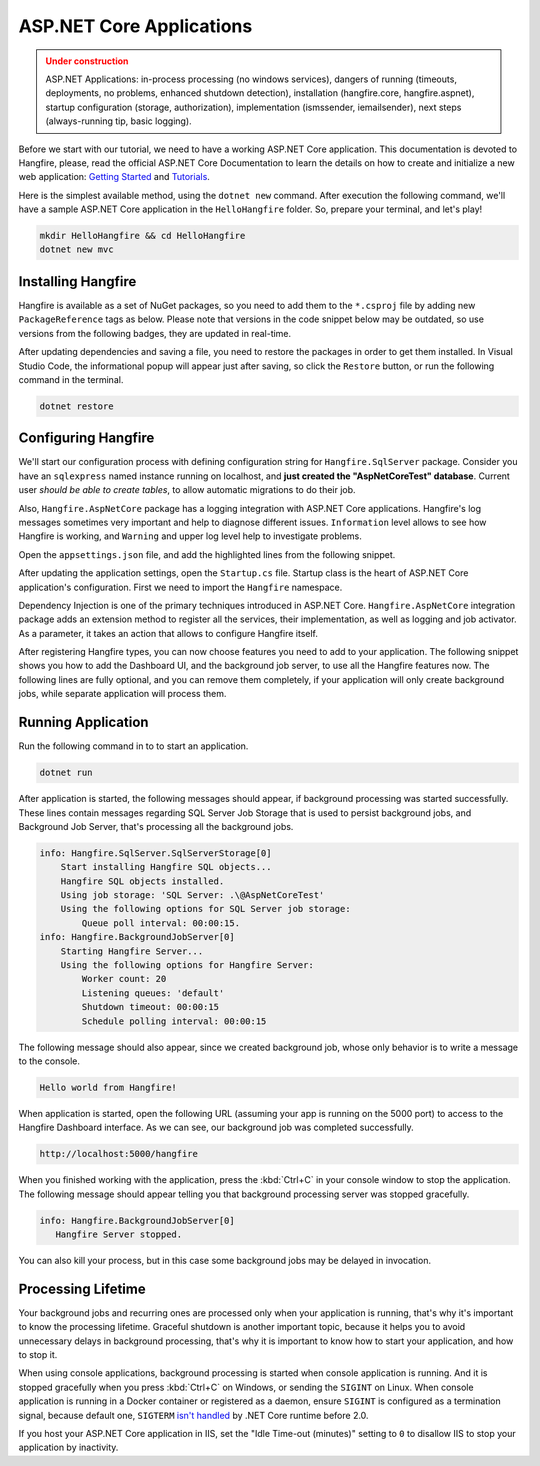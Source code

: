 ASP.NET Core Applications
==========================

.. admonition:: Under construction
   :class: warning

   ASP.NET Applications: in-process processing (no windows services), dangers of running (timeouts, deployments, no problems, enhanced shutdown detection), installation (hangfire.core, hangfire.aspnet), startup configuration (storage, authorization), implementation (ismssender, iemailsender), next steps (always-running tip, basic logging).


Before we start with our tutorial, we need to have a working ASP.NET Core application. This documentation is devoted to Hangfire, please, read the official ASP.NET Core Documentation to learn the details on how to create and initialize a new web application: `Getting Started <https://docs.microsoft.com/en-us/aspnet/core/getting-started>`_ and `Tutorials <https://docs.microsoft.com/en-us/aspnet/core/tutorials/>`_.

Here is the simplest available method, using the ``dotnet new`` command. After execution the following command, we'll have a sample ASP.NET Core application in the ``HelloHangfire`` folder. So, prepare your terminal, and let's play!

.. code-block:: bash

   mkdir HelloHangfire && cd HelloHangfire
   dotnet new mvc

Installing Hangfire
--------------------

Hangfire is available as a set of NuGet packages, so you need to add them to the ``*.csproj`` file by adding new ``PackageReference`` tags as below. Please note that versions in the code snippet below may be outdated, so use versions from the following badges, they are updated in real-time.

.. |latest-core| image:: https://img.shields.io/nuget/v/Hangfire.Core.svg?label=Hangfire.Core
.. |latest-aspnetcore| image:: https://img.shields.io/nuget/v/Hangfire.AspNetCore.svg?label=Hangfire.AspNetCore
.. |latest-sqlserver| image:: https://img.shields.io/nuget/v/Hangfire.SqlServer.svg?label=Hangfire.SqlServer

|latest-core| |latest-aspnetcore| |latest-sqlserver| 

.. code-block:: xml
   :emphasize-lines: 7-9

   <ItemGroup>
     <PackageReference Include="Microsoft.AspNetCore" Version="1.1.1" />
     <PackageReference Include="Microsoft.AspNetCore.Mvc" Version="1.1.2" />
     <PackageReference Include="Microsoft.AspNetCore.StaticFiles" Version="1.1.1" />
     <PackageReference Include="Microsoft.Extensions.Logging.Debug" Version="1.1.1" />
     <PackageReference Include="Microsoft.VisualStudio.Web.BrowserLink" Version="1.1.0" />
     <PackageReference Include="Hangfire.Core" Version="1.6.*" />
     <PackageReference Include="Hangfire.SqlServer" Version="1.6.*" />
     <PackageReference Include="Hangfire.AspNetCore" Version="1.6.*" />
   </ItemGroup>

After updating dependencies and saving a file, you need to restore the packages in order to get them installed. In Visual Studio Code, the informational popup will appear just after saving, so click the ``Restore`` button, or run the following command in the terminal.

.. code-block:: bash

   dotnet restore

Configuring Hangfire
---------------------

We'll start our configuration process with defining configuration string for ``Hangfire.SqlServer`` package. Consider you have an ``sqlexpress`` named instance running on localhost, and **just created the "AspNetCoreTest" database**. Current user *should be able to create tables*, to allow automatic migrations to do their job.

Also, ``Hangfire.AspNetCore`` package has a logging integration with ASP.NET Core applications. Hangfire's log messages sometimes very important and help to diagnose different issues. ``Information`` level allows to see how Hangfire is working, and ``Warning`` and upper log level help to investigate problems.

Open the ``appsettings.json`` file, and add the highlighted lines from the following snippet.

.. code-block:: json
   :emphasize-lines: 2-4,9

   {
     "ConnectionStrings": {
       "HangfireConnection": "Server=.\\sqlexpress;Database=AspNetCoreTest;Integrated Security=SSPI;"
     },
     "Logging": {
       "IncludeScopes": false,
       "LogLevel": {
         "Default": "Warning",
         "Hangfire": "Information"
       }
     }
   }

After updating the application settings, open the ``Startup.cs`` file. Startup class is the heart of ASP.NET Core application's configuration. First we need to import the ``Hangfire`` namespace.

.. code-block:: csharp
   :emphasize-lines: 4
   
   // ...
   using Microsoft.Extensions.DependencyInjection;
   using Microsoft.Extensions.Logging;
   using Hangfire;

Dependency Injection is one of the primary techniques introduced in ASP.NET Core. ``Hangfire.AspNetCore`` integration package adds an extension method to register all the services, their implementation, as well as logging and job activator. As a parameter, it takes an action that allows to configure Hangfire itself.

.. code-block:: csharp
   :emphasize-lines: 4-5

   public void ConfigureServices(IServiceCollection services)
   {
       // Add Hangfire services.
       services.AddHangfire(configuration => configuration
           .UseSqlServerStorage(Configuration.GetConnectionString("HangfireConnection")));

       // Add framework services. 
       services.AddMvc();
   }

After registering Hangfire types, you can now choose features you need to add to your application. The following snippet shows you how to add the Dashboard UI, and the background job server, to use all the Hangfire features now. The following lines are fully optional, and you can remove them completely, if your application will only create background jobs, while separate application will process them.

.. code-block:: csharp
   :emphasize-lines: 6-7,9

   public void Configure(IApplicationBuilder app, IHostingEnvironment env, ILoggerFactory loggerFactory)
   {
       // ...
       app.UseStaticFiles();

       app.UseHangfireDashboard();
       app.UseHangfireServer();

       BackgroundJob.Enqueue(() => Console.WriteLine("Hello world from Hangfire!"));

       app.UseMvc(routes =>
       {
           routes.MapRoute(
               name: "default",
               template: "{controller=Home}/{action=Index}/{id?}");
       });
   }

Running Application
--------------------

Run the following command in to to start an application.

.. code-block:: bash
   
   dotnet run

After application is started, the following messages should appear, if background processing was started successfully. These lines contain messages regarding SQL Server Job Storage that is used to persist background jobs, and Background Job Server, that's processing all the background jobs.

.. code-block:: bash

    info: Hangfire.SqlServer.SqlServerStorage[0]
        Start installing Hangfire SQL objects...
        Hangfire SQL objects installed.
        Using job storage: 'SQL Server: .\@AspNetCoreTest'
        Using the following options for SQL Server job storage:
            Queue poll interval: 00:00:15.
    info: Hangfire.BackgroundJobServer[0]
        Starting Hangfire Server...
        Using the following options for Hangfire Server:
            Worker count: 20
            Listening queues: 'default'
            Shutdown timeout: 00:00:15
            Schedule polling interval: 00:00:15

The following message should also appear, since we created background job, whose only behavior is to write a message to the console.

.. code-block:: bash

   Hello world from Hangfire!

When application is started, open the following URL (assuming your app is running on the 5000 port) to access to the Hangfire Dashboard interface. As we can see, our background job was completed successfully.

.. code-block:: bash

   http://localhost:5000/hangfire

.. image:: first-job.png

When you finished working with the application, press the :kbd:`Ctrl+C` in your console window to stop the application. The following message should appear telling you that background processing server was stopped gracefully.

.. code-block:: bash

   info: Hangfire.BackgroundJobServer[0]
      Hangfire Server stopped.

You can also kill your process, but in this case some background jobs may be delayed in invocation.

Processing Lifetime
--------------------

Your background jobs and recurring ones are processed only when your application is running, that's why it's important to know the processing lifetime. Graceful shutdown is another important topic, because it helps you to avoid unnecessary delays in background processing, that's why it is important to know how to start your application, and how to stop it.

When using console applications, background processing is started when console application is running. And it is stopped gracefully when you press :kbd:`Ctrl+C` on Windows, or sending the ``SIGINT`` on Linux. When console application is running in a Docker container or registered as a daemon, ensure ``SIGINT`` is configured as a termination signal, because default one, ``SIGTERM`` `isn't handled <https://github.com/dotnet/cli/issues/812>`_ by .NET Core runtime before 2.0.

If you host your ASP.NET Core application in IIS, set the "Idle Time-out (minutes)" setting to ``0`` to disallow IIS to stop your application by inactivity.